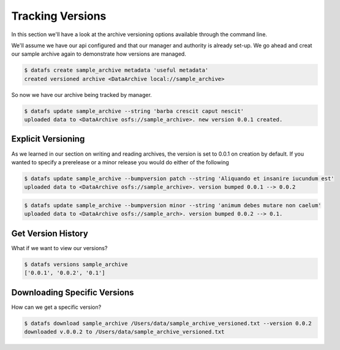 .. _cli-versioning:

=================
Tracking Versions
=================


In this section we'll have a look at the archive versioning options available through the command line. 

We'll assume we have our api configured and that our manager and authority is already set-up. We go ahead and creat our sample archive again to demonstrate how versions are managed. 


.. code-block:: bash

	$ datafs create sample_archive metadata 'useful metadata'
	created versioned archive <DataArchive local://sample_archive>


So now we have our archive being tracked by manager. 



.. code-block:: bash

	$ datafs update sample_archive --string 'barba crescit caput nescit'
	uploaded data to <DataArchive osfs://sample_archive>. new version 0.0.1 created.



Explicit Versioning
-------------------

As we learned in our section on writing and reading archives, the version is set to 0.0.1 on creation by default. 
If you wanted to specify a prerelease or a minor release you would do either of the following

.. code-block:: bash

	$ datafs update sample_archive --bumpversion patch --string 'Aliquando et insanire iucundum est'
	uploaded data to <DataArchive osfs://sample_archive>. version bumped 0.0.1 --> 0.0.2


.. code-block:: bash

	$ datafs update sample_archive --bumpversion minor --string 'animum debes mutare non caelum'
	uploaded data to <DataArchive osfs://sample_arch>. version bumped 0.0.2 --> 0.1.


Get Version History
-------------------

What if we want to view our versions? 

.. code-block:: bash

	$ datafs versions sample_archive 
	['0.0.1', '0.0.2', '0.1']



Downloading Specific Versions
-----------------------------

How can we get a specific version?

.. code-block:: bash

	$ datafs download sample_archive /Users/data/sample_archive_versioned.txt --version 0.0.2
	downloaded v.0.0.2 to /Users/data/sample_archive_versioned.txt






















